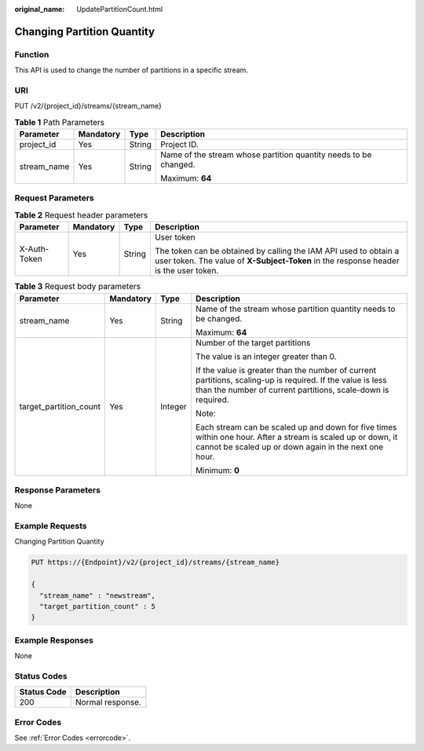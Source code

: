 :original_name: UpdatePartitionCount.html

.. _UpdatePartitionCount:

Changing Partition Quantity
===========================

Function
--------

This API is used to change the number of partitions in a specific stream.

URI
---

PUT /v2/{project_id}/streams/{stream_name}

.. table:: **Table 1** Path Parameters

   +-----------------+-----------------+-----------------+------------------------------------------------------------------+
   | Parameter       | Mandatory       | Type            | Description                                                      |
   +=================+=================+=================+==================================================================+
   | project_id      | Yes             | String          | Project ID.                                                      |
   +-----------------+-----------------+-----------------+------------------------------------------------------------------+
   | stream_name     | Yes             | String          | Name of the stream whose partition quantity needs to be changed. |
   |                 |                 |                 |                                                                  |
   |                 |                 |                 | Maximum: **64**                                                  |
   +-----------------+-----------------+-----------------+------------------------------------------------------------------+

Request Parameters
------------------

.. table:: **Table 2** Request header parameters

   +-----------------+-----------------+-----------------+----------------------------------------------------------------------------------------------------------------------------------------------------------+
   | Parameter       | Mandatory       | Type            | Description                                                                                                                                              |
   +=================+=================+=================+==========================================================================================================================================================+
   | X-Auth-Token    | Yes             | String          | User token                                                                                                                                               |
   |                 |                 |                 |                                                                                                                                                          |
   |                 |                 |                 | The token can be obtained by calling the IAM API used to obtain a user token. The value of **X-Subject-Token** in the response header is the user token. |
   +-----------------+-----------------+-----------------+----------------------------------------------------------------------------------------------------------------------------------------------------------+

.. table:: **Table 3** Request body parameters

   +------------------------+-----------------+-----------------+----------------------------------------------------------------------------------------------------------------------------------------------------------------------------+
   | Parameter              | Mandatory       | Type            | Description                                                                                                                                                                |
   +========================+=================+=================+============================================================================================================================================================================+
   | stream_name            | Yes             | String          | Name of the stream whose partition quantity needs to be changed.                                                                                                           |
   |                        |                 |                 |                                                                                                                                                                            |
   |                        |                 |                 | Maximum: **64**                                                                                                                                                            |
   +------------------------+-----------------+-----------------+----------------------------------------------------------------------------------------------------------------------------------------------------------------------------+
   | target_partition_count | Yes             | Integer         | Number of the target partitions                                                                                                                                            |
   |                        |                 |                 |                                                                                                                                                                            |
   |                        |                 |                 | The value is an integer greater than 0.                                                                                                                                    |
   |                        |                 |                 |                                                                                                                                                                            |
   |                        |                 |                 | If the value is greater than the number of current partitions, scaling-up is required. If the value is less than the number of current partitions, scale-down is required. |
   |                        |                 |                 |                                                                                                                                                                            |
   |                        |                 |                 | Note:                                                                                                                                                                      |
   |                        |                 |                 |                                                                                                                                                                            |
   |                        |                 |                 | Each stream can be scaled up and down for five times within one hour. After a stream is scaled up or down, it cannot be scaled up or down again in the next one hour.      |
   |                        |                 |                 |                                                                                                                                                                            |
   |                        |                 |                 | Minimum: **0**                                                                                                                                                             |
   +------------------------+-----------------+-----------------+----------------------------------------------------------------------------------------------------------------------------------------------------------------------------+

Response Parameters
-------------------

None

Example Requests
----------------

Changing Partition Quantity

.. code-block:: text

   PUT https://{Endpoint}/v2/{project_id}/streams/{stream_name}

   {
     "stream_name" : "newstream",
     "target_partition_count" : 5
   }

Example Responses
-----------------

None

Status Codes
------------

=========== ================
Status Code Description
=========== ================
200         Normal response.
=========== ================

Error Codes
-----------

See :ref:`Error Codes <errorcode>`.
